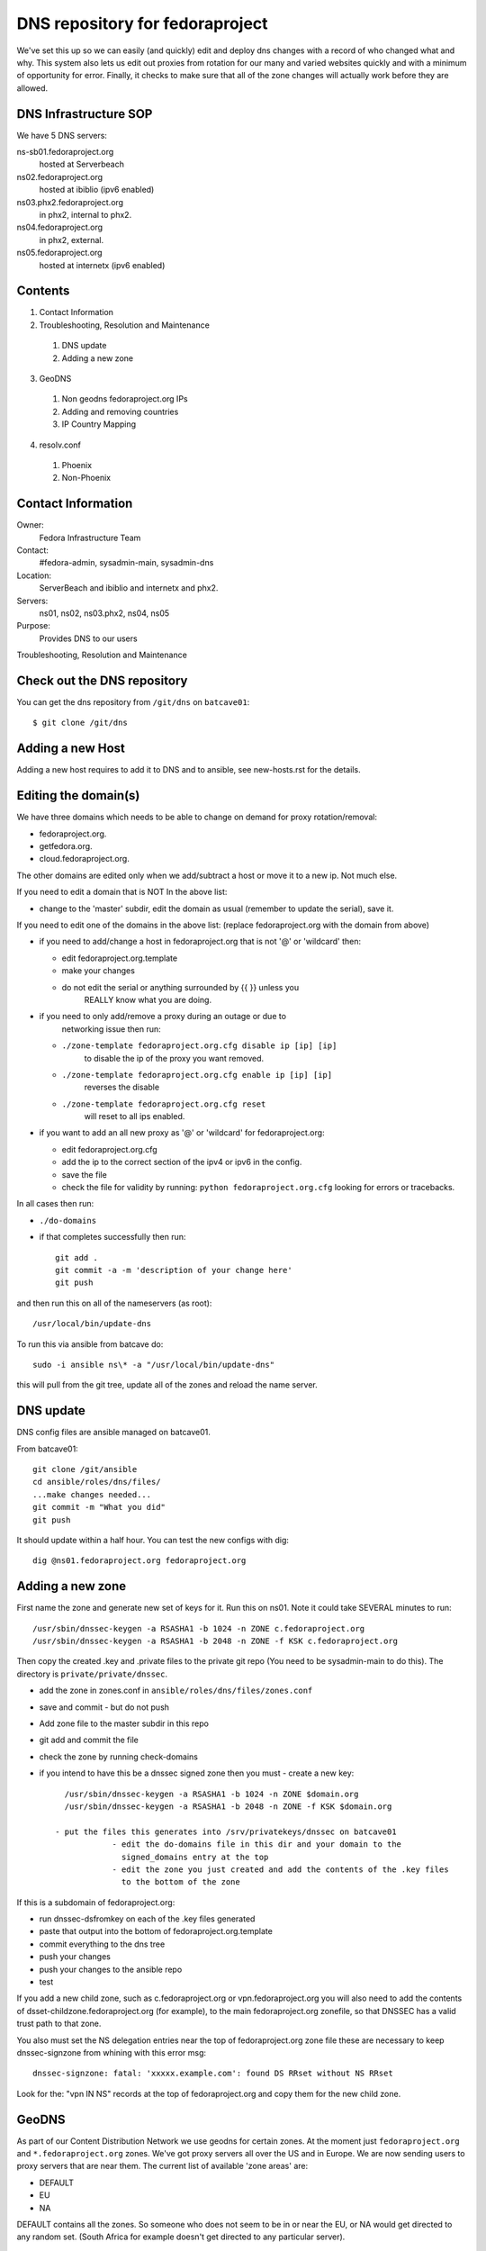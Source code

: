 .. title: DNS Infrastructure SOP
.. slug: infra-dns
.. date: 2015-06-03
.. taxonomy: Contributors/Infrastructure

================================
DNS repository for fedoraproject
================================

We've set this up so we can easily (and quickly) edit and deploy dns changes
with a record of who changed what and why. This system also lets us edit out
proxies from rotation for our many and varied websites quickly and with a
minimum of opportunity for error. Finally, it checks to make sure that all
of the zone changes will actually work before they are allowed.

DNS Infrastructure SOP
======================

We have 5 DNS servers:

ns-sb01.fedoraproject.org
  hosted at Serverbeach
ns02.fedoraproject.org
  hosted at ibiblio (ipv6 enabled)
ns03.phx2.fedoraproject.org
  in phx2, internal to phx2.
ns04.fedoraproject.org
  in phx2, external.
ns05.fedoraproject.org
  hosted at internetx (ipv6 enabled)

Contents
========

1. Contact Information
2. Troubleshooting, Resolution and Maintenance

  1. DNS update
  2. Adding a new zone

3. GeoDNS

  1. Non geodns fedoraproject.org IPs
  2. Adding and removing countries
  3. IP Country Mapping

4. resolv.conf

  1. Phoenix
  2. Non-Phoenix

Contact Information
===================

Owner:
  Fedora Infrastructure Team
Contact:
  #fedora-admin, sysadmin-main, sysadmin-dns
Location:
  ServerBeach and ibiblio and internetx and phx2.
Servers:
  ns01, ns02, ns03.phx2, ns04, ns05
Purpose:
  Provides DNS to our users

Troubleshooting, Resolution and Maintenance


Check out the DNS repository
============================

You can get the dns repository from ``/git/dns`` on ``batcave01``::

    $ git clone /git/dns


Adding a new Host
=================

Adding a new host requires to add it to DNS and to ansible, see new-hosts.rst for
the details.

Editing the domain(s)
=====================

We have three domains which needs to be able to change on demand for proxy
rotation/removal:

- fedoraproject.org.
- getfedora.org.
- cloud.fedoraproject.org.

The other domains are edited only when we add/subtract a host or move it to
a new ip. Not much else.

If you need to edit a domain that is NOT In the above list:

- change to the 'master' subdir, edit the domain as usual
  (remember to  update the serial), save it.

If you need to edit one of the domains in the above list:
(replace fedoraproject.org with the domain from above)

- if you need to add/change a host in fedoraproject.org that is not '@' or
  'wildcard' then:

  - edit fedoraproject.org.template
  - make your changes
  - do not edit the serial or anything surrounded by {{  }} unless you
      REALLY know what you are doing.

- if you need to only add/remove a proxy during an outage or due to
    networking issue then run:

  - ``./zone-template fedoraproject.org.cfg disable ip [ip] [ip]``
      to disable the ip of the proxy you want removed.
  - ``./zone-template fedoraproject.org.cfg enable ip [ip] [ip]``
      reverses the disable
  - ``./zone-template fedoraproject.org.cfg reset``
      will reset to all ips enabled.

- if you want to add an all new proxy as '@' or 'wildcard' for
  fedoraproject.org:

  - edit fedoraproject.org.cfg
  - add the ip to the correct section of the ipv4 or ipv6 in the config.
  - save the file
  - check the file for validity by running: ``python fedoraproject.org.cfg``
    looking for errors or tracebacks.

In all cases then run:

- ``./do-domains``

- if that completes successfully then run::

    git add .
    git commit -a -m 'description of your change here'
    git push

and then run this on all of the nameservers (as root)::

  /usr/local/bin/update-dns


To run this via ansible from batcave do::

  sudo -i ansible ns\* -a "/usr/local/bin/update-dns"


this will pull from the git tree, update all of the zones and reload the
name server.



DNS update
==========

DNS config files are ansible managed on batcave01.

From batcave01::

  git clone /git/ansible
  cd ansible/roles/dns/files/
  ...make changes needed...
  git commit -m "What you did"
  git push

It should update within a half hour. You can test the new configs with dig::

	dig @ns01.fedoraproject.org fedoraproject.org

Adding a new zone
=================

First name the zone and generate new set of keys for it. Run this on ns01.
Note it could take SEVERAL minutes to run::

  /usr/sbin/dnssec-keygen -a RSASHA1 -b 1024 -n ZONE c.fedoraproject.org
  /usr/sbin/dnssec-keygen -a RSASHA1 -b 2048 -n ZONE -f KSK c.fedoraproject.org

Then copy the created .key and .private files to the private git repo (You
need to be sysadmin-main to do this). The directory is ``private/private/dnssec``.

- add the zone in zones.conf in ``ansible/roles/dns/files/zones.conf``
- save and commit - but do not push
- Add zone file to the master subdir in this repo
- git add and commit the file
- check the zone by running check-domains
- if you intend to have this be a dnssec signed zone then you must
  - create a new key::

      /usr/sbin/dnssec-keygen -a RSASHA1 -b 1024 -n ZONE $domain.org
      /usr/sbin/dnssec-keygen -a RSASHA1 -b 2048 -n ZONE -f KSK $domain.org

    - put the files this generates into /srv/privatekeys/dnssec on batcave01
		- edit the do-domains file in this dir and your domain to the
		  signed_domains entry at the top
		- edit the zone you just created and add the contents of the .key files
		  to the bottom of the zone

If this is a subdomain of fedoraproject.org:

- run dnssec-dsfromkey on each of the .key files generated
- paste that output into the bottom of fedoraproject.org.template
- commit everything to the dns tree
- push your changes
- push your changes to the ansible repo
- test

If you add a new child zone, such as c.fedoraproject.org or
vpn.fedoraproject.org you will also need to add the contents of
dsset-childzone.fedoraproject.org (for example), to the main
fedoraproject.org zonefile, so that DNSSEC has a valid trust path to that
zone.

You also must set the NS delegation entries near the top of fedoraproject.org zone file
these are necessary to keep dnssec-signzone from whining with this error msg::

     dnssec-signzone: fatal: 'xxxxx.example.com': found DS RRset without NS RRset

Look for the: "vpn IN NS" records at the top of fedoraproject.org and copy them for the new child zone.

GeoDNS
======

As part of our Content Distribution Network we use geodns for certain
zones. At the moment just ``fedoraproject.org`` and ``*.fedoraproject.org`` zones.
We've got proxy servers all over the US and in Europe. We are
now sending users to proxy servers that are near them. The current list of
available 'zone areas' are:

* DEFAULT
* EU
* NA

DEFAULT contains all the zones. So someone who does not seem to be in or
near the EU, or NA would get directed to any random set. (South Africa
for example doesn't get directed to any particular server).

.. important::
   Don't forget to increase the serial number in the fedoraproject.org zone
   file. Even if you're making a change to one of the geodns IPs. There is
   only one serial number for all setups and that serial number is in the
   fedoraproject.org zone.

.. note:: Non geodns fedoraproject.org IPs
  If you're adding as server that is just in one location, and isn't going
  to get geodns balanced. Just add that host to the fedoraproject.org zone.

Adding and removing countries
-----------------------------

Our setup actually requires us to specify which countries go to which
servers. To do this, simply edit the named.conf file in ansible. Below is
an example of what counts as "NA" (North America).::

  view "NA" {
         match-clients { US; CA; MX; };
         recursion no;
         zone "fedoraproject.org" {
                 type master;
                 file "master/NA/fedoraproject.org.signed";
         };
         include "etc/zones.conf";
  };

IP Country Mapping
------------------

The IP -> Location mapping is done via a config file that exists on the
dns servers themselves (it's not ansible controlled). The file, located at
``/var/named/chroot/etc/GeoIP.acl`` is generated by the ``GeoIP.sh`` script
(that script is in ansible).

.. warning::
  This is known to be a less efficient means of doing geodns than the
  patched version from kernel.org. We're using this version at the moment
  because it's in Fedora and works. The level of DNS traffic we see is
  generally low enough that the inefficiencies aren't that noticed. For
  example, average load on the servers before this geodns was .2, now it's
  around .4

resolv.conf
===========

In order to make the network more transparent to the admins, we do a lot of
search based relative names. Below is a list of what a resolv.conf should
look like.

.. important::
  Any machine that is not on our vpn or has not yet joined the vpn should
  _NOT_ have the vpn.fedoraproject.org search until after it has been added
  to the vpn (if it ever does)

Phoenix
  ::

    search phx2.fedoraproject.org vpn.fedoraproject.org fedoraproject.org

Phoenix in the QA network:
  ::

    search qa.fedoraproject.org vpn.fedoraproject.org phx2.fedoraproject.org fedoraproject.org

Non-Phoenix
  ::

    search vpn.fedoraproject.org fedoraproject.org

The idea here is that we can, when need be, setup local domains to contact
instead of having to go over the VPN directly but still have sane configs.
For example if we tell the proxy server to hit "app1" and that box is in
PHX, it will go directly to app1, if its not, it will go over the vpn to
app1.
